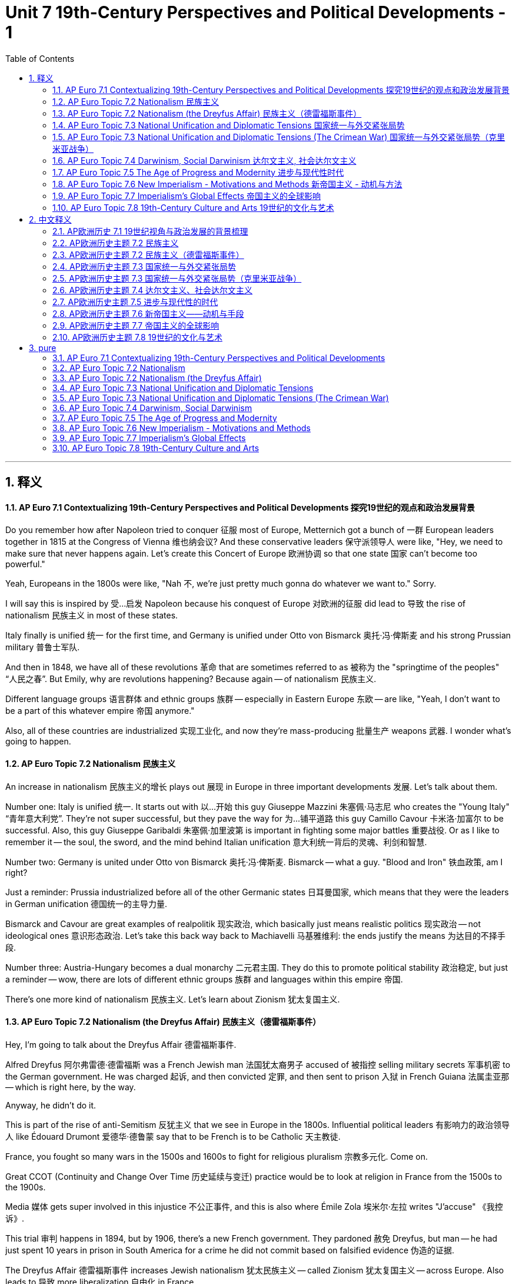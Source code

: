 
= Unit 7 19th-Century Perspectives and Political Developments - 1
:toc: left
:toclevels: 3
:sectnums:
:stylesheet: myAdocCss.css

'''

== 释义

==== AP Euro 7.1 Contextualizing 19th-Century Perspectives and Political Developments 探究19世纪的观点和政治发展背景

Do you remember how after Napoleon tried to conquer 征服 most of Europe, Metternich got a bunch of 一群 European leaders together in 1815 at the Congress of Vienna 维也纳会议? And these conservative leaders 保守派领导人 were like, "Hey, we need to make sure that never happens again. Let's create this Concert of Europe 欧洲协调 so that one state 国家 can't become too powerful." +

Yeah, Europeans in the 1800s were like, "Nah 不, we're just pretty much gonna do whatever we want to." Sorry. +

I will say this is inspired by 受…启发 Napoleon because his conquest of Europe 对欧洲的征服 did lead to 导致 the rise of nationalism 民族主义 in most of these states. +

Italy finally is unified 统一 for the first time, and Germany is unified under Otto von Bismarck 奥托·冯·俾斯麦 and his strong Prussian military 普鲁士军队. +

And then in 1848, we have all of these revolutions 革命 that are sometimes referred to as 被称为 the "springtime of the peoples" “人民之春”. But Emily, why are revolutions happening? Because again -- of nationalism 民族主义. +

Different language groups 语言群体 and ethnic groups 族群 -- especially in Eastern Europe 东欧 -- are like, "Yeah, I don't want to be a part of this whatever empire 帝国 anymore." +

Also, all of these countries are industrialized 实现工业化, and now they're mass-producing 批量生产 weapons 武器. I wonder what's going to happen. +

==== AP Euro Topic 7.2 Nationalism 民族主义

An increase in nationalism 民族主义的增长 plays out 展现 in Europe in three important developments 发展. Let's talk about them. +

Number one: Italy is unified 统一. It starts out with 以…开始 this guy Giuseppe Mazzini 朱塞佩·马志尼 who creates the "Young Italy" “青年意大利党”. They're not super successful, but they pave the way for 为…铺平道路 this guy Camillo Cavour 卡米洛·加富尔 to be successful. Also, this guy Giuseppe Garibaldi 朱塞佩·加里波第 is important in fighting some major battles 重要战役. Or as I like to remember it -- the soul, the sword, and the mind behind Italian unification 意大利统一背后的灵魂、利剑和智慧. +

Number two: Germany is united under Otto von Bismarck 奥托·冯·俾斯麦. Bismarck -- what a guy. "Blood and Iron" 铁血政策, am I right? +

Just a reminder: Prussia industrialized before all of the other Germanic states 日耳曼国家, which means that they were the leaders in German unification 德国统一的主导力量. +

Bismarck and Cavour are great examples of realpolitik 现实政治, which basically just means realistic politics 现实政治 -- not ideological ones 意识形态政治. Let's take this back way back to Machiavelli 马基雅维利: the ends justify the means 为达目的不择手段. +

Number three: Austria-Hungary becomes a dual monarchy 二元君主国. They do this to promote political stability 政治稳定, but just a reminder -- wow, there are lots of different ethnic groups 族群 and languages within this empire 帝国. +

There's one more kind of nationalism 民族主义. Let's learn about Zionism 犹太复国主义. +

==== AP Euro Topic 7.2 Nationalism (the Dreyfus Affair) 民族主义（德雷福斯事件）

Hey, I'm going to talk about the Dreyfus Affair 德雷福斯事件. +

Alfred Dreyfus 阿尔弗雷德·德雷福斯 was a French Jewish man 法国犹太裔男子 accused of 被指控 selling military secrets 军事机密 to the German government. He was charged 起诉, and then convicted 定罪, and then sent to prison 入狱 in French Guiana 法属圭亚那 -- which is right here, by the way. +

Anyway, he didn't do it. +

This is part of the rise of anti-Semitism 反犹主义 that we see in Europe in the 1800s. Influential political leaders 有影响力的政治领导人 like Édouard Drumont 爱德华·德鲁蒙 say that to be French is to be Catholic 天主教徒. +

France, you fought so many wars in the 1500s and 1600s to fight for religious pluralism 宗教多元化. Come on. +

Great CCOT (Continuity and Change Over Time 历史延续与变迁) practice would be to look at religion in France from the 1500s to the 1900s. +

Media 媒体 gets super involved in this injustice 不公正事件, and this is also where Émile Zola 埃米尔·左拉 writes "J'accuse" 《我控诉》. +

This trial 审判 happens in 1894, but by 1906, there's a new French government. They pardoned 赦免 Dreyfus, but man -- he had just spent 10 years in prison in South America for a crime he did not commit based on falsified evidence 伪造的证据. +

The Dreyfus Affair 德雷福斯事件 increases Jewish nationalism 犹太民族主义 -- called Zionism 犹太复国主义 -- across Europe. Also leads to 导致 more liberalization 自由化 in France. +

==== AP Euro Topic 7.3 National Unification and Diplomatic Tensions 国家统一与外交紧张局势

It is the Crimean War 克里米亚战争 that breaks down 打破 this Concert of Europe 欧洲协调 and directly paves the way for 直接为…铺平道路 the unification of Germany and Italy. +

I already talked about their unification 统一, so I'm not going to do that again. Instead, I want to talk more about Bismarck 俾斯麦. +

Oh, Bismarck. You know who he really doesn't like? France. +

Bismarck creates this really interesting group of alliances 联盟 with Eastern European countries specifically in order to isolate 孤立 France. +

Also, by the way, he's like a really good military leader 军事领导人, and Germany's industrialized 工业化, and they have some intense industrial warfare 激烈的工业战争. +

He gets dismissed from power 被免职 in 1890, and that leads to 导致 a lot of tensions 紧张局势 in Europe. +

But everything's gonna be totally fine, right? Right? Right? +

I can't get ahead of myself, but there are also effects of the Crimean War on the Ottoman Empire 奥斯曼帝国. +

Inspired by 受…启发 nationalist movements 民族主义运动, these Balkan states 巴尔干国家 -- man, also want independence 独立. And I wonder if anything is gonna happen soon. +

==== AP Euro Topic 7.3 National Unification and Diplomatic Tensions (The Crimean War) 国家统一与外交紧张局势（克里米亚战争）

Talking about shifting boundaries 边界变化 in Europe in the 1800s, we have to talk about the Crimean War 克里米亚战争. +

Summarize 总结 the war: Russia wants to get involved in 介入 the Ottoman Empire, and these Eastern European countries are like, "Not allowing it." +

And which Western European powers 西欧列强 get involved to stop this? Of course, it's going to be Britain and France. +

That's also because Russia is a threat to 对…构成威胁 Austria, and Britain and France are like, "No, we can't let that happen." +

The war plays out 发生 here on the Crimean Peninsula 克里米亚半岛 -- hence 因此, Crimean War. +

Interestingly enough 有趣的是, Austria doesn't actually get involved in this conflict 冲突. So it's Britain, France, and the Ottoman Empire that take on 对抗 Russia. +

A really terrible siege 围攻 at a place called Sevastopol 塞瓦斯托波尔 that causes the deaths of over a hundred thousand people. +

So within the Crimean War, that Florence Nightingale 弗洛伦斯·南丁格尔 starts to do radical changes 彻底变革 to healthcare 医疗保健 -- like, I don't know, clean linens 干净的床单 -- as a response to Sevastopol. +

Alfred Lord Tennyson 阿尔弗雷德·丁尼生 writes "The Charge of the Light Brigade" 《轻骑兵的冲锋》, which is like a hymn to nationalism 民族主义赞歌 -- no matter what the outcome is. +

So Tsar Alexander II 沙皇亚历山大二世 ends the war with a peace 签订和平协议, and then allows him to push for 推动 reforms 改革 for modernization 现代化 in Russia. +

==== AP Euro Topic 7.4 Darwinism, Social Darwinism 达尔文主义, 社会达尔文主义

So I've talked at length about 详细谈论 how political nationalism 政治民族主义 is on the rise 兴起 in Europe in the 1800s, and now it's time to talk about like social pride nationalism 社会优越感民族主义. +

Charles Darwin 查尔斯·达尔文 publishes his book "On the Origin of Species" 《物种起源》, and wow does that change things. +

It's all about evolution 进化 and the development of human species 人类物种发展, but then this English philosopher 哲学家 Herbert Spencer 赫伯特·斯宾塞 takes it to a whole new level 提升到全新高度. +

Herbert Spencer is the guy who is credited with 因…而受到赞誉 coining the term 创造术语 "survival of the fittest" “适者生存”. +

He looks at the world -- he's English, remember -- and says, "Wow, yeah, England's on the top because we deserve to be here, and we have done everything right. And civilizations that have fallen behind 落后 deserve the fact that they have fallen behind because they are not fit enough to be where we are." +

This becomes social Darwinism 社会达尔文主义, which becomes justification for 为…提供依据 all of the racist ideologies 种族主义意识形态 in the 1800s and 1900s -- which also paves the way for 为…铺平道路 imperialism 帝国主义. +

==== AP Euro Topic 7.5 The Age of Progress and Modernity 进步与现代性时代

A lot of upheavals 动荡 in Europe in the 1800s -- a lot of revolutions 革命, whether that's industrial 工业的 or political 政治的. +

Let's talk about scientific and intellectual changes 科学和知识变革. +

Positivism 实证主义 is the idea that science alone provides objective knowledge 客观知识 about the world. Only objects verifiable by the senses 可通过感官验证的事物 can exist. +

But then, because the world is changing drastically 剧烈地 and in a very short period of time, some scientists and philosophers say, "You can't actually know anything about the world." +

This idea is called new relativism 新相对主义. +

Friedrich Nietzsche 弗里德里希·尼采 -- what a mustache 小胡子 -- writes a book called "God is Dead" 《上帝已死》. He believes that quote, "The belief in the Christian God has become unbelievable." +

Freud 弗洛伊德 is all like, "Id 本我, ego 自我, subconscious 潜意识, conscious 意识." He says that behavior is motivated by 由…驱动 unconscious desires and urges 无意识的欲望和冲动. +

And Einstein 爱因斯坦 is like, "Well, here's my theory of relativity 相对论. Can we really know anything about the universe?" +

Science is now characterized by 以…为特征 irrationality 非理性 and impulse 冲动, and boy does this pave the way for 为…铺平道路 the Age of Anxiety 焦虑时代. +

==== AP Euro Topic 7.6 New Imperialism - Motivations and Methods 新帝国主义 - 动机与方法

In 1884, King Leopold II of Belgium 比利时国王利奥波德二世 hosts a conference 召开会议 in which other European leaders sit down, look at a map of Africa, and then divide it up 瓜分. +

This is called the Berlin Conference 柏林会议, and this is the signal of 标志着 new imperialism 新帝国主义. +

Needing to fuel 推动 their Industrial Revolution 工业革命, these European states just carve up 瓜分 other parts of the world. +

Like colonization 殖民 in the 1500s, this new imperialism is also fueled by 由…推动 gold, glory, and God -- except for this time, it's gold in the form of raw resources 原材料 to fuel their Industrial Revolution, glory in the form of nationalism 民族主义, and God in the form of Protestant missionaries 新教传教士. +

Inspired by 受…启发 racist ideology 种族主义意识形态 -- thanks, Herbert Spencer -- and also poems like "The White Man's Burden" 《白人的负担》 -- thanks, Rudyard Kipling 鲁德亚德·吉卜林 -- these European colonizers 殖民者 seek to 试图 go bring civilization to 带来文明 other parts of the world -- mainly Africa and Asia. +

Also, because a lot of these European countries have industrialized 工业化, they have access to 拥有 things like advanced weaponry 先进武器 and also quinine 奎宁. +

And imperialism has atrocious effects 恶劣影响 on the colonized lands 殖民地. +

==== AP Euro Topic 7.7 Imperialism's Global Effects 帝国主义的全球影响

So Europe has industrialized 工业化 and then imperialized 帝国主义化. By the way, imperialism 帝国主义 means relating to an empire or empire-building 与帝国或建立帝国相关. +

And yes, this leads to 导致 tension 紧张局势 among European states because they're all fighting for 争夺 this balance of power 权力平衡. +

But I mainly want to talk about how imperialized places resist 反抗 European rule 统治. +

Let's start in Africa because -- like, by the way -- when Europeans looked at this map of Africa in order to carve it up 瓜分, they neglected 忽视 -- I don't know -- the thousands of different linguistic and ethnic groups 语言和族群 that existed there. +

The Zulu under Shaka Zulu 沙卡·祖鲁领导下的祖鲁人 valiantly resist 英勇抵抗 British imperialism 英国帝国主义 but are ultimately unsuccessful 最终失败. +

China's also partitioned 被瓜分 -- kind of into spheres of influence 势力范围 -- after the Opium Wars 鸦片战争, which leads to 导致 the Boxer Rebellion 义和团运动, in which the Chinese try to expel 驱逐 the "white devils" “洋鬼子”. +

An event called -- depending on the text you read -- the Sepoy Rebellion 印度土兵起义 or the Sepoy Mutiny 印度土兵兵变 again against British rule, but it is ultimately unsuccessful, and this leads to 导致 the British Raj 英属印度 in India. +

Japan and the Meiji Restoration 明治维新 decides to modernize 现代化 from within 从内部 rather than 而不是 having a Western European country come and do it for them -- to death and sadness. +

==== AP Euro Topic 7.8 19th-Century Culture and Arts 19世纪的文化与艺术

After industrialization 工业化 and imperialism 帝国主义, Europeans are like, "Oh, um, maybe progress like isn't great." +

Religion says that truth comes from God. The Enlightenment 启蒙运动 says that truth comes from reason 理性. And the Romantic Movement 浪漫主义运动 says that truth comes from emotion 情感. +

And romantic art 浪漫主义艺术 reflects 反映 that. +

As a response to 作为对…的回应 the Enlightenment and to industrialization, we see this focus on 关注 nature and landscapes 自然和风景 and this idea of like emotional longing 情感渴望. +

I mean, come on -- we have an industrial tugboat 工业拖船 pulling back in a famous old British ship to go back to shore 靠岸, and the sun is setting 日落. +

This doesn't only happen in visual art 视觉艺术. It also happens in literature 文学. +

"Les Misérables" 《悲惨世界》 is actually about the July Revolution 七月革命 in 1830, which is what this picture is about. But come on -- "Liberty Leading the People" 《自由引导人民》. Liberty -- an idea, a philosophy 哲学 -- leading the people. +

Realism 现实主义 also emerges 出现 -- again, ordinary people doing ordinary things 普通人做普通事. +

And we also see the beginnings of 开始出现 abstract modern art 抽象现代艺术 -- so going from the objective 客观 to the subjective 主观 and the rise of cubism 立体主义 and abstract art 抽象艺术. +

'''

== 中文释义

====  AP欧洲历史 7.1 19世纪视角与政治发展的背景梳理

你还记得**拿破仑试图征服欧洲大部分地区失败后，梅特涅**（Metternich）在1815年把一群欧洲领导人召集到维也纳会议（Congress of Vienna）上吗？这些保守派领导人**说：“嘿，我们得确保那种情况不再发生。我们建立"欧洲协调"（Concert of Europe）吧，这样就不会有一个国家变得过于强大。 (势力均衡政策)”** +
是的，19世纪的欧洲人却说：“不，我们基本上想做什么就做什么。” 不好意思。 +

我得说这受到了**拿破仑**的启发，因为**他对欧洲的征服, 确实导致了大多数这些国家"民族主义"的兴起。** +
意大利终于首次实现了统一，德国在奥托·冯·俾斯麦（Otto von Bismarck）和他强大的普鲁士军队的领导下实现了统一。 +

然后在1848年，发生了一系列革命，这些革命有时被称为 “人民之春”。但是，艾米丽，为什么会发生革命呢？因为同样是民族主义的原因。 +
不同的语言群体和民族群体——尤其是在东欧——说：“是的，我不想再成为这个帝国的一部分。” +

而且，所有这些国家都实现了工业化，现在他们在大规模生产武器。我很好奇会发生什么。 +

====  AP欧洲历史主题 7.2 民族主义

**民族主义的增强, 在欧洲表现为三个重要的发展。**我们来谈谈这些发展。 +

**第一：意大利实现了统一。**这始于朱塞佩·马志尼（Giuseppe Mazzini）创建了 “青年意大利”（Young Italy）。他们没有取得巨大成功，但为卡米洛·加富尔（Camillo Cavour）的成功铺平了道路。此外，朱塞佩·加里波第（Giuseppe Garibaldi）在一些重大战役中发挥了重要作用。或者，就像我记住的那样——意大利统一背后的灵魂、利剑和智慧。 +

**第二：德国在奥托·冯·俾斯麦的领导下实现了统一。**俾斯麦——真是个人物。“铁血政策”，我说得对吧？ +
提醒一下：*普鲁士比其他所有日耳曼国家都率先实现了工业化，这意味着他们是"德国统一"进程的领导者。* +

**俾斯麦和加富尔是"现实政治"（realpolitik）的绝佳例子，"现实政治"基本上意味着"现实主义的政治"——而非"意识形态上的政治"(即"现实主义"是充满灵活性的, 而不会被意识形态所牵绊, 不会为了意识形态打肿脸充胖子让自己利益受损)。让我们追溯到马基雅维利（Machiavelli）：为达目的，不择手段。 **+

**第三：奥匈帝国成为了"二元君主国"。**他们这样做是为了促进政治稳定，但提醒一下——哇，这个帝国内部有很多不同的民族群体和语言。 +

还有一种民族主义。我们来了解一下"犹太复国主义"（Zionism）。 +

====  AP欧洲历史主题 7.2 民族主义（德雷福斯事件）

嘿，我要谈谈"德雷福斯事件"（Dreyfus Affair）。 +
阿尔弗雷德·德雷福斯（Alfred Dreyfus）是一位法国犹太人，他被指控向德国政府出售军事机密。他被起诉、定罪，然后被送往"法属圭亚那"（French Guiana）的监狱——顺便说一下，就在这里。 +
不管怎样，他没有做这件事。 +

这是19世纪欧洲"反犹主义"兴起的一部分。像爱德华·德吕蒙（Édouard Drumont）这样有影响力的政治领导人说，身为法国人就应该是天主教徒。 +
*法国，你在16世纪和17世纪打了那么多仗来争取"宗教多元化"。* 拜托。 +

很好的 “比较、关联和时间跨度分析”（CCOT，Comparison, Contextualization, and Continuity and Change over Time）练习, 是研究19世纪到20世纪法国的宗教情况。 +

媒体深度参与了这一不公正事件，而且埃米尔·左拉（Émile Zola）还为此写下了《我控诉》（"J'accuse"）。 +
这场审判发生在1894年，但到了1906年，法国有了新政府。他们赦免了德雷福斯，但是天哪——他因为莫须有的罪名, 在南美洲的监狱里待了10年，证据都是伪造的。 +

德雷福斯事件增强了欧洲各地的"犹太民族主义"——也就是"犹太复国主义"。这也导致了法国更多的自由化。 +

====  AP欧洲历史主题 7.3 国家统一与外交紧张局势

克里米亚战争（Crimean War）打破了"欧洲协调"，直接为德国和意大利的统一铺平了道路。 +
我已经讲过它们的统一了，所以我不再重复。相反，我想多谈谈俾斯麦。 +

哦，俾斯麦。你知道他非常不喜欢谁吗？法国。 +
**俾斯麦与东欧国家建立了非常有趣的联盟，就是为了孤立法国。 **+
另外，顺便说一下，他是个非常出色的军事领导人，而且德国实现了工业化，他们经历了激烈的工业战争。 +
他在1890年被罢黜，这导致了欧洲的很多紧张局势。 +

但一切都会好起来的，对吧？对吧？ +
我不能说得太超前，但**克里米亚战争, 对奥斯曼帝国（Ottoman Empire）也有影响。** +
*受到民族主义运动的启发，这些巴尔干国家*——天哪，**也想要独立。**我很好奇很快会发生什么事。 +

====  AP欧洲历史主题 7.3 国家统一与外交紧张局势（克里米亚战争）

谈到19世纪欧洲的边界变化，我们必须谈谈**克里米亚战争。** +
*总结一下这场战争：俄罗斯想要插手奥斯曼帝国的事务，而这些东欧国家说：“不允许这样。”* +

*哪些西欧强国参与进来阻止这件事呢？当然是英国和法国。 +
这也是因为俄罗斯对奥地利构成了威胁，英国和法国说：“不，我们不能让这种情况发生。”* +
战争在克里米亚半岛（Crimean Peninsula）上展开——因此叫克里米亚战争。 +

有趣的是，奥地利实际上没有参与这场冲突。所以是英国、法国和奥斯曼帝国, 对抗俄罗斯。 +
在塞瓦斯托波尔（Sevastopol）发生了一场非常惨烈的围攻，导致超过10万人死亡。 +

*在克里米亚战争期间，弗洛伦斯·南丁格尔（Florence Nightingale）对医疗保健进行了彻底的改革*——比如，我不知道，清洁的床单——作为对塞瓦斯托波尔事件的回应。 +

阿尔弗雷德·丁尼生勋爵（Alfred Lord Tennyson）写下了《轻骑兵的冲锋》（"The Charge of the Light Brigade"），这就像是一首民族主义的赞歌——不管结果如何。 +
所以沙皇亚历山大二世（Tsar Alexander II）以和平结束了战争，然后推动了俄罗斯的现代化改革。 +

====  AP欧洲历史主题 7.4 达尔文主义、社会达尔文主义

我已经详细讲述了19世纪欧洲政治民族主义的兴起，现在是时候谈谈社会自豪感民族主义了。 +

查尔斯·达尔文（Charles Darwin）出版了他的《物种起源》（"On the Origin of Species"），哇，这改变了很多事情。 +
这本书讲的是进化和人类物种的发展，但是后来英国哲学家赫伯特·斯宾塞（Herbert Spencer）把它提升到了一个全新的高度。 +

赫伯特·斯宾塞是创造了 “适者生存” 这个词的人。 +
他审视世界——记住他是英国人——然后说：“哇，是的，英国处于领先地位，因为我们理应如此，我们做的一切都是正确的。而那些落后的文明活该落后，因为他们不够强大，无法达到我们的高度。” +

这就产生了**"社会达尔文主义"，这为19世纪和20世纪的所有"种族主义"意识形态,提供了正当理由——这也为"帝国主义"铺平了道路。** +

====  AP欧洲历史主题 7.5 进步与现代性的时代

*19世纪的欧洲发生了很多动荡——很多革命，无论是工业革命还是政治革命。* +

我们来谈谈科学和知识方面的变化。 +
*#"实证主义"（Positivism）认为，只有科学才能提供关于世界的客观知识。只有能被感官验证的事物才存在。#* +
但是，由于世界在很短的时间内发生了巨大的变化，*一些科学家和哲学家说：“实际上，我们对世界一无所知。” 这种观点被称为"新相对主义"（new relativism）。* +

弗里德里希·尼采（Friedrich Nietzsche）——他那胡子太有个性了——写了一本书叫《上帝已死》（"God is Dead"）。他认为，引用他的话来说，“对基督教上帝的信仰, 已经变得不可信了。” +
弗洛伊德（Freud）一直在说：“本我、自我、潜意识、意识。” 他说"行为是由无意识的欲望和冲动驱动的"。 +
而爱因斯坦（Einstein）说：“嗯，这是我的相对论。我们真的能了解宇宙的一切吗？” +

科学现在的特点是不合理性和冲动，而且天哪，这为焦虑时代（Age of Anxiety）的到来铺平了道路。 +

====  AP欧洲历史主题 7.6 新帝国主义——动机与手段

1884年，比利时国王利奥波德二世（King Leopold II）主持了一次会议，其他欧洲领导人坐在一起，看着非洲地图，然后瓜分了非洲。 +
这次会议被称为柏林会议（Berlin Conference），这标志着"新帝国主义"的开始。 +
为了推动工业革命，这些欧洲国家分割了世界其他地区。 +

*就像16世纪的殖民活动一样，"新帝国主义"也是由黄金、荣耀和上帝推动的——只不过这一次，黄金是以"原材料"的形式来推动工业革命，荣耀是以"民族主义"的形式存在，而上帝是以"新教传教士"的形式出现。* +

受到种族主义意识形态的启发——感谢赫伯特·斯宾塞——以及像《白人的负担》（"The White Man's Burden"）这样的诗歌的影响——感谢鲁德亚德·吉卜林（Rudyard Kipling）——这些欧洲殖民者试图将文明带到世界其他地方——主要是非洲和亚洲。 +
而且，因为很多这些欧洲国家实现了工业化，他们拥有先进的武器，也有奎宁。 +

帝国主义对"被殖民的土地(国家)", 产生了极其恶劣的影响。 +

====  AP欧洲历史主题 7.7 帝国主义的全球影响

欧洲实现了工业化，然后进行了帝国主义扩张。顺便说一下，帝国主义意味着与帝国或建立帝国相关的行为。 +
是的，这导致了欧洲各国之间的紧张关系，因为他们都在争夺权力平衡。 +

但我主要想谈谈, 被殖民地区是如何反抗欧洲统治的。 +
我们从非洲开始讲起，因为——顺便说一下——当欧洲人看着非洲地图进行瓜分的时候，他们忽略了——我不知道——那里存在的成千上万不同的语言群体,和民族群体。 +

在沙卡·祖鲁（Shaka Zulu）领导下的祖鲁人勇敢地反抗英国的帝国主义统治，但最终失败了。 +
中国也被分割——在鸦片战争后，中国被划分为势力范围——这导致了义和团运动（Boxer Rebellion），中国人试图驱逐 “洋鬼子”。 +
有一个事件——根据你阅读的文本不同——被称为"印度土兵起义"（Sepoy Rebellion）或"印度土兵兵变"（Sepoy Mutiny），这也是反抗英国统治的起义，但最终失败了，这导致了英国在印度的殖民统治（British Raj）。 +

日本通过明治维新（Meiji Restoration）决定从内部实现"现代化"，而不是让西欧国家来为他们做这件事——这是件好事。 +

====  AP欧洲历史主题 7.8 19世纪的文化与艺术

在工业化和帝国主义之后，欧洲人说：“哦，嗯，也许进步并不总是那么好。” +
宗教认为"真理来自上帝"。启蒙运动认为"真理来自理性"。而浪漫主义运动（Romantic Movement）认为"真理来自情感"。 +
浪漫主义艺术反映了这一点。 +

**作为对**启蒙运动和**工业化的回应，我们看到人们关注自然和风景，以及情感渴望的理念。(回归山水田园的心灵寄托?)** +
我的意思是，拜托——我们看到一艘工业拖船拖着一艘著名的旧英国船只回到岸边，太阳正在落山。 +

这种情况不仅出现在视觉艺术中。在文学作品中也有体现。 +
《悲惨世界》（"Les Misérables"）实际上是关于1830年七月革命（July Revolution）的，这幅画描绘的也是这个。但是拜托——《自由引导人民》（"Liberty Leading the People"）。自由——一种理念，一种哲学——引导着人民。 +
现实主义（Realism）也出现了——同样，描绘普通人做着普通的事情。 +

*我们也看到了抽象现代艺术的开端——所以从"客观"转向"主观"，立体主义（cubism）和抽象艺术兴起了。* +


'''

== pure

==== AP Euro 7.1 Contextualizing 19th-Century Perspectives and Political Developments

Do you remember how after Napoleon tried to conquer most of Europe, Metternich got a bunch of European leaders together in 1815 at the Congress of Vienna? And these conservative leaders were like, "Hey, we need to make sure that never happens again. Let's create this Concert of Europe so that one state can't become too powerful."

Yeah, Europeans in the 1800s were like, "Nah, we're just pretty much gonna do whatever we want to." Sorry.

I will say this is inspired by Napoleon because his conquest of Europe did lead to the rise of nationalism in most of these states.

Italy finally is unified for the first time, and Germany is unified under Otto von Bismarck and his strong Prussian military.

And then in 1848, we have all of these revolutions that are sometimes referred to as the "springtime of the peoples." But Emily, why are revolutions happening? Because again -- of nationalism.

Different language groups and ethnic groups -- especially in Eastern Europe -- are like, "Yeah, I don't want to be a part of this whatever empire anymore."

Also, all of these countries are industrialized, and now they're mass-producing weapons. I wonder what's going to happen.

==== AP Euro Topic 7.2 Nationalism

An increase in nationalism plays out in Europe in three important developments. Let's talk about them.

Number one: Italy is unified. It starts out with this guy Giuseppe Mazzini who creates the "Young Italy." They're not super successful, but they pave the way for this guy Camillo Cavour to be successful. Also, this guy Giuseppe Garibaldi is important in fighting some major battles. Or as I like to remember it -- the soul, the sword, and the mind behind Italian unification.

Number two: Germany is united under Otto von Bismarck. Bismarck -- what a guy. "Blood and Iron," am I right?

Just a reminder: Prussia industrialized before all of the other Germanic states, which means that they were the leaders in German unification.

Bismarck and Cavour are great examples of realpolitik, which basically just means realistic politics -- not ideological ones. Let's take this back way back to Machiavelli: the ends justify the means.

Number three: Austria-Hungary becomes a dual monarchy. They do this to promote political stability, but just a reminder -- wow, there are lots of different ethnic groups and languages within this empire.

There's one more kind of nationalism. Let's learn about Zionism.

==== AP Euro Topic 7.2 Nationalism (the Dreyfus Affair)

Hey, I'm going to talk about the Dreyfus Affair.

Alfred Dreyfus was a French Jewish man accused of selling military secrets to the German government. He was charged, and then convicted, and then sent to prison in French Guiana -- which is right here, by the way.

Anyway, he didn't do it.

This is part of the rise of anti-Semitism that we see in Europe in the 1800s. Influential political leaders like Édouard Drumont say that to be French is to be Catholic.

France, you fought so many wars in the 1500s and 1600s to fight for religious pluralism. Come on.

Great CCOT practice would be to look at religion in France from the 1500s to the 1900s.

Media gets super involved in this injustice, and this is also where Émile Zola writes "J'accuse."

This trial happens in 1894, but by 1906, there's a new French government. They pardoned Dreyfus, but man -- he had just spent 10 years in prison in South America for a crime he did not commit based on falsified evidence.

The Dreyfus Affair increases Jewish nationalism -- called Zionism -- across Europe. Also leads to more liberalization in France.

==== AP Euro Topic 7.3 National Unification and Diplomatic Tensions

It is the Crimean War that breaks down this Concert of Europe and directly paves the way for the unification of Germany and Italy.

I already talked about their unification, so I'm not going to do that again. Instead, I want to talk more about Bismarck.

Oh, Bismarck. You know who he really doesn't like? France.

Bismarck creates this really interesting group of alliances with Eastern European countries specifically in order to isolate France.

Also, by the way, he's like a really good military leader, and Germany's industrialized, and they have some intense industrial warfare.

He gets dismissed from power in 1890, and that leads to a lot of tensions in Europe.

But everything's gonna be totally fine, right? Right? Right?

I can't get ahead of myself, but there are also effects of the Crimean War on the Ottoman Empire.

Inspired by nationalist movements, these Balkan states -- man, also want independence. And I wonder if anything is gonna happen soon.

==== AP Euro Topic 7.3 National Unification and Diplomatic Tensions (The Crimean War)

Talking about shifting boundaries in Europe in the 1800s, we have to talk about the Crimean War.

Summarize the war: Russia wants to get involved in the Ottoman Empire, and these Eastern European countries are like, "Not allowing it."

And which Western European powers get involved to stop this? Of course, it's going to be Britain and France.

That's also because Russia is a threat to Austria, and Britain and France are like, "No, we can't let that happen."

The war plays out here on the Crimean Peninsula -- hence, Crimean War.

Interestingly enough, Austria doesn't actually get involved in this conflict. So it's Britain, France, and the Ottoman Empire that take on Russia.

A really terrible siege at a place called Sevastopol that causes the deaths of over a hundred thousand people.

So within the Crimean War, that Florence Nightingale starts to do radical changes to healthcare -- like, I don't know, clean linens -- as a response to Sevastopol.

Alfred Lord Tennyson writes "The Charge of the Light Brigade," which is like a hymn to nationalism -- no matter what the outcome is.

So Tsar Alexander II ends the war with a peace, and then allows him to push for reforms for modernization in Russia.

==== AP Euro Topic 7.4 Darwinism, Social Darwinism

So I've talked at length about how political nationalism is on the rise in Europe in the 1800s, and now it's time to talk about like social pride nationalism.

Charles Darwin publishes his book "On the Origin of Species," and wow does that change things.

It's all about evolution and the development of human species, but then this English philosopher Herbert Spencer takes it to a whole new level.

Herbert Spencer is the guy who is credited with coining the term "survival of the fittest."

He looks at the world -- he's English, remember -- and says, "Wow, yeah, England's on the top because we deserve to be here, and we have done everything right. And civilizations that have fallen behind deserve the fact that they have fallen behind because they are not fit enough to be where we are."

This becomes social Darwinism, which becomes justification for all of the racist ideologies in the 1800s and 1900s -- which also paves the way for imperialism.

==== AP Euro Topic 7.5 The Age of Progress and Modernity

A lot of upheavals in Europe in the 1800s -- a lot of revolutions, whether that's industrial or political.

Let's talk about scientific and intellectual changes.

Positivism is the idea that science alone provides objective knowledge about the world. Only objects verifiable by the senses can exist.

But then, because the world is changing drastically and in a very short period of time, some scientists and philosophers say, "You can't actually know anything about the world."

This idea is called new relativism.

Friedrich Nietzsche -- what a mustache -- writes a book called "God is Dead." He believes that quote, "The belief in the Christian God has become unbelievable."

Freud is all like, "Id, ego, subconscious, conscious." He says that behavior is motivated by unconscious desires and urges.

And Einstein's like, "Well, here's my theory of relativity. Can we really know anything about the universe?"

Science is now characterized by irrationality and impulse, and boy does this pave the way for the Age of Anxiety.

==== AP Euro Topic 7.6 New Imperialism - Motivations and Methods

In 1884, King Leopold II of Belgium hosts a conference in which other European leaders sit down, look at a map of Africa, and then divide it up.

This is called the Berlin Conference, and this is the signal of new imperialism.

Needing to fuel their Industrial Revolution, these European states just carve up other parts of the world.

Like colonization in the 1500s, this new imperialism is also fueled by gold, glory, and God -- except for this time, it's gold in the form of raw resources to fuel their Industrial Revolution, glory in the form of nationalism, and God in the form of Protestant missionaries.

Inspired by racist ideology -- thanks, Herbert Spencer -- and also poems like "The White Man's Burden" -- thanks, Rudyard Kipling -- these European colonizers seek to go bring civilization to other parts of the world -- mainly Africa and Asia.

Also, because a lot of these European countries have industrialized, they have access to things like advanced weaponry and also quinine.

And imperialism has atrocious effects on the colonized lands.

==== AP Euro Topic 7.7 Imperialism's Global Effects

So Europe has industrialized and then imperialized. By the way, imperialism means relating to an empire or empire-building.

And yes, this leads to tension among European states because they're all fighting for this balance of power.

But I mainly want to talk about how imperialized places resist European rule.

Let's start in Africa because -- like, by the way -- when Europeans looked at this map of Africa in order to carve it up, they neglected -- I don't know -- the thousands of different linguistic and ethnic groups that existed there.

The Zulu under Shaka Zulu valiantly resist British imperialism but are ultimately unsuccessful.

China's also partitioned -- kind of into spheres of influence -- after the Opium Wars, which leads to the Boxer Rebellion, in which the Chinese try to expel the "white devils."

An event called -- depending on the text you read -- the Sepoy Rebellion or the Sepoy Mutiny again against British rule, but it is ultimately unsuccessful, and this leads to the British Raj in India.

Japan and the Meiji Restoration decides to modernize from within rather than having a Western European country come and do it for them -- to death and sadness.

==== AP Euro Topic 7.8 19th-Century Culture and Arts

After industrialization and imperialism, Europeans are like, "Oh, um, maybe progress like isn't great."

Religion says that truth comes from God. The Enlightenment says that truth comes from reason. And the Romantic Movement says that truth comes from emotion.

And romantic art reflects that.

As a response to the Enlightenment and to industrialization, we see this focus on nature and landscapes and this idea of like emotional longing.

I mean, come on -- we have an industrial tugboat pulling back in a famous old British ship to go back to shore, and the sun is setting.

This doesn't only happen in visual art. It also happens in literature.

"Les Misérables" is actually about the July Revolution in 1830, which is what this picture is about. But come on -- "Liberty Leading the People." Liberty -- an idea, a philosophy -- leading the people.

Realism also emerges -- again, ordinary people doing ordinary things.

And we also see the beginnings of abstract modern art -- so going from the objective to the subjective and the rise of cubism and abstract art.

'''